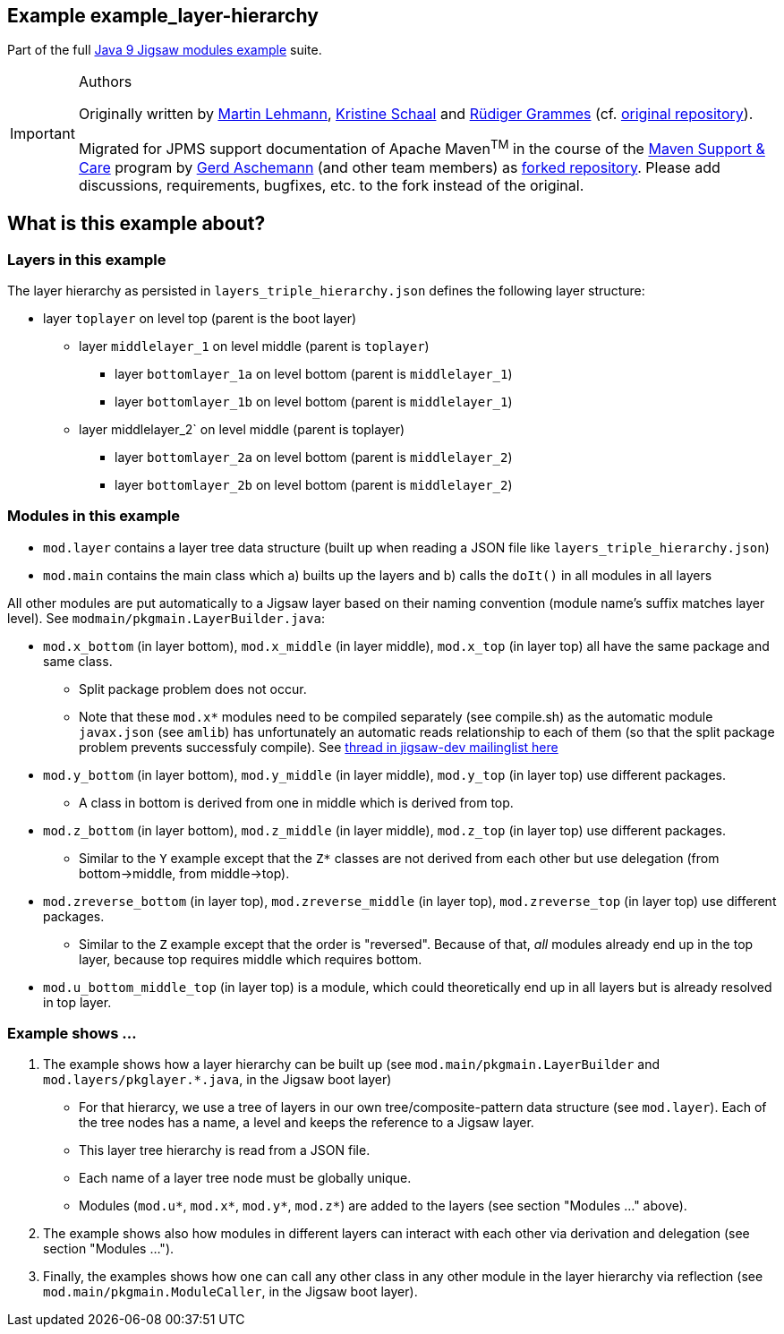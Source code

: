 :icons: font
ifdef::env-github[]
:tip-caption: :bulb:
:note-caption: :information_source:
:important-caption: :heavy_exclamation_mark:
:caution-caption: :fire:
:warning-caption: :warning:
endif::[]
== Example example_layer-hierarchy

Part of the full xref:../../README.adoc[Java 9 Jigsaw modules example] suite.

[IMPORTANT]
.Authors
====
Originally written by https://github.com/mrtnlhmnn[Martin Lehmann], https://github.com/kristines[Kristine Schaal] and https://github.com/rgrammes[Rüdiger Grammes] (cf. https://github.com/accso/java9-jigsaw-examples[original repository]).

Migrated for JPMS support documentation of Apache Maven^TM^ in the course of the https://open-elements.com/support-care-maven/[Maven Support & Care] program by https://github.com/ascheman[Gerd Aschemann] (and other team members) as https://github.com/support-and-care/java9-jigsaw-examples[forked repository].
Please add discussions, requirements, bugfixes, etc. to the fork instead of the original.
====

== What is this example about?

=== Layers in this example

The layer hierarchy as persisted in `layers_triple_hierarchy.json` defines the following layer structure:

* layer `toplayer` on level top (parent is the boot layer)
** layer `middlelayer_1` on level middle (parent is `toplayer`)
*** layer `bottomlayer_1a` on level bottom (parent is `middlelayer_1`)
*** layer `bottomlayer_1b` on level bottom (parent is `middlelayer_1`)
** layer middlelayer_2` on level middle (parent is toplayer)
*** layer `bottomlayer_2a` on level bottom (parent is `middlelayer_2`)
*** layer `bottomlayer_2b` on level bottom (parent is `middlelayer_2`)

=== Modules in this example

* `mod.layer` contains a layer tree data structure (built up when reading a JSON file like `layers_triple_hierarchy.json`)
* `mod.main` contains the main class which a) builts up the layers and b) calls the `doIt()` in all modules in all layers

All other modules are put automatically to a Jigsaw layer based on their naming convention (module name's suffix matches layer level).
See `modmain/pkgmain.LayerBuilder.java`:

* `mod.x_bottom` (in layer bottom), `mod.x_middle` (in layer middle), `mod.x_top` (in layer top) all have the same package and same class.
** Split package problem does not occur.
** Note that these `mod.x*` modules need to be compiled separately (see compile.sh) as the automatic module `javax.json` (see `amlib`) has unfortunately an automatic reads relationship to each of them (so that the split package problem prevents successfuly compile).
See https://mail.openjdk.java.net/pipermail/jigsaw-dev/2016-September/009290.html[thread in jigsaw-dev mailinglist here]
* `mod.y_bottom` (in layer bottom), `mod.y_middle` (in layer middle), `mod.y_top` (in layer top) use different packages.
** A class in bottom is derived from one in middle which is derived from top.
* `mod.z_bottom` (in layer bottom), `mod.z_middle` (in layer middle), `mod.z_top` (in layer top) use different packages.
** Similar to the `Y` example except that the `Z*` classes are not derived from each other but use delegation (from bottom->middle, from middle->top).
* `mod.zreverse_bottom` (in layer top), `mod.zreverse_middle` (in layer top), `mod.zreverse_top` (in layer top) use different packages.
** Similar to the `Z` example except that the order is "reversed".
Because of that, _all_ modules already end up in the top layer, because top requires middle which requires bottom.
* `mod.u_bottom_middle_top` (in layer top) is a module, which could theoretically end up in all layers but is already resolved in top layer.

=== Example shows ...

. The example shows how a layer hierarchy can be built up (see `mod.main/pkgmain.LayerBuilder` and `mod.layers/pkglayer.*.java`, in the Jigsaw boot layer)
** For that hierarcy, we use a tree of layers in our own tree/composite-pattern data structure (see `mod.layer`).
Each of the tree nodes has a name, a level and keeps the reference to a Jigsaw layer.
** This layer tree hierarchy is read from a JSON file.
** Each name of a layer tree node must be globally unique.
** Modules (`mod.u*`, `mod.x*`, `mod.y*`, `mod.z*`) are added to the layers (see section "Modules ..." above).
. The example shows also how modules in different layers can interact with each other via derivation and delegation (see section "Modules ...").
. Finally, the examples shows how one can call any other class in any other module in the layer hierarchy via reflection (see `mod.main/pkgmain.ModuleCaller`, in the Jigsaw boot layer).
